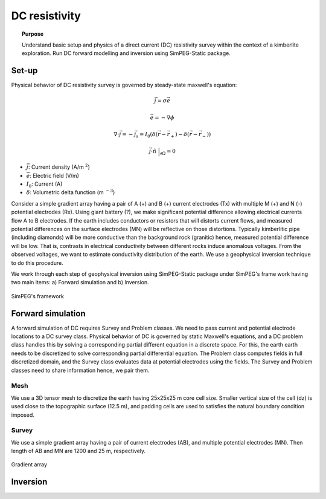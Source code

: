 .. _stories:

DC resistivity
==============

.. topic:: Purpose

    Understand basic setup and physics of a direct current (DC) resistivity survey within the context of a kimberlite exploration. Run DC forward modelling and inversion using SimPEG-Static package.

.. image:: images/tkc/dc.png
    :width: 80%
    :align: center

Set-up
------

Physical behavior of DC resistivity survey is governed by steady-state maxwell's equation:

.. math::
    \vec{j} = \sigma \vec{e}

.. math::
    \vec{e} = -\nabla \phi

.. math::
    \nabla \cdot \vec{j} = -\vec{j}_s = I_0 (\delta(\vec{r}-\vec{r}_+)-\delta(\vec{r}-\vec{r}_-))

.. math::
    \vec{j} \cdot \hat{n} \ \Big|_{\partial \Omega} = 0


- :math:`\vec{j}`: Current density (A/m :math:`^2`)

- :math:`\vec{e}`: Electric field (V/m)

- :math:`I_0`: Current (A)

- :math:`\delta`: Volumetric delta function (m :math:`^{-3}`)


Consider a simple gradient array having a pair of A (+) and B (+) current electrodes (Tx) with multiple M (+) and N (-) potential electrodes (Rx). Using giant battery (?), we make significant potential difference allowing electrical currents flow A to B electrodes. If the earth includes conductors or resistors that will distorts current flows, and measured potential differences on the surface electrodes (MN) will be reflective on those distortions. Typically kimberlitic pipe (including diamonds) will be more conductive than the background rock (granitic) hence, measured potential difference will be low. That is, contrasts in electrical conductivity between different rocks induce anomalous voltages. From the observed voltages, we want to estimate conductivity distribution of the earth. We use a geophysical inversion technique to do this procedure.

We work through each step of geophysical inversion using SimPEG-Static package under SimPEG's frame work having two main items: a) Forward simulation and b) Inversion.

.. figure:: images/SimPEGFramework.png
    :width: 80%
    :align: center
    :name: SimPEGFramework

    SimPEG's framework


Forward simulation
------------------

A forward simulation of DC requires Survey and Problem classes. We need to pass current and potential electrode locations to a DC survey class. Physical behavior of DC is governed by static Maxwell's equations, and a DC problem class handles this by solving a corresponding partial different equation in a discrete space. For this, the earth earth needs to be discretized to solve corresponding partial differential equation. The Problem class computes fields in full discretized domain, and the Survey class evaluates data at potential electrodes using the fields. The Survey and Problem classes need to share information hence, we pair them.


Mesh
****

We use a 3D tensor mesh to discretize the earth having 25x25x25 m core cell size.
Smaller vertical size of the cell (dz) is used close to the topographic surface (12.5 m), and padding cells are used to satisfies the natural boundary condition imposed.

.. plot::

    from SimPEG import Mesh, np
    # Core cell sizes in x, y, and z
    csx, csy, csz = 25., 25., 25.
    # Number of core cells in each directiPon s
    ncx, ncy, ncz = 48, 48, 20
    # Number of padding cells to add in each direction
    npad = 7
    # Vectors of cell lengthts in each direction
    hx = [(csx,npad, -1.3),(csx,ncx),(csx,npad, 1.3)]
    hy = [(csy,npad, -1.3),(csy,ncy),(csy,npad, 1.3)]
    hz = [(csz,npad, -1.3),(csz,ncz), (csz/2.,6)]
    # Create mesh
    mesh = Mesh.TensorMesh([hx, hy, hz],x0="CCN")
    # Map mesh coordinates from local to UTM coordiantes
    xc = 300+5.57e5
    yc = 600+7.133e6
    zc = 425.
    mesh._x0 = mesh.x0 + np.r_[xc, yc, zc]
    mesh.plotSlice(np.ones(mesh.nC)*np.nan, grid=True)
    mesh.plotSlice(np.ones(mesh.nC)*np.nan, grid=True, normal="Y")
    plt.gca().set_aspect('equal')
    plt.show()


Survey
******

We use a simple gradient array having a pair of current electrodes (AB), and multiple potential electrodes (MN). Then length of AB and MN are 1200 and 25 m, respectively.


.. figure:: images/dc/GradientArray.png
    :align: center
    :width: 50%
    :name: GradientArray

    Gradient array



Inversion
---------

.. .. toctree::
..     :maxdepth: 2

..     template

.. _SimPEG: http://simpeg.xyz
